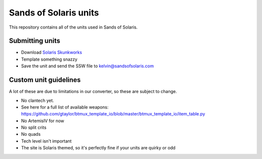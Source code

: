 Sands of Solaris units
======================

This repository contains all of the units used in Sands of Solaris.


Submitting units
----------------

* Download `Solaris Skunkworks`_
* Template something snazzy
* Save the unit and send the SSW file to kelvin@sandsofsolaris.com

Custom unit guidelines
----------------------

A lot of these are due to limitations in our converter, so these are
subject to change.

* No clantech yet.
* See here for a full list of available weapons: https://github.com/gtaylor/btmux_template_io/blob/master/btmux_template_io/item_table.py
* No ArtemisIV for now
* No split crits
* No quads
* Tech level isn't important
* The site is Solaris themed, so it's perfectly fine if your units are quirky or odd

.. _Solaris Skunkworks: http://www.solarisskunkwerks.com/
